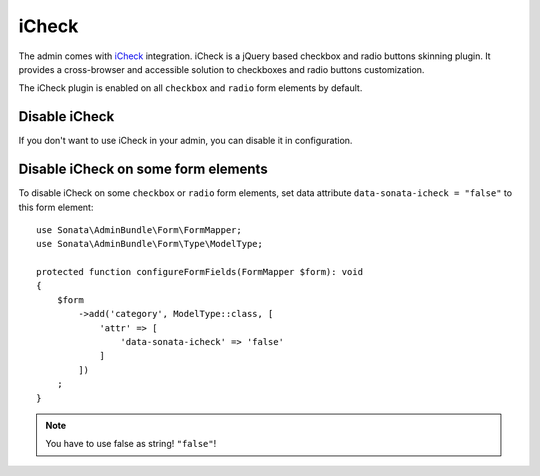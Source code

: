iCheck
======

The admin comes with `iCheck <http://icheck.fronteed.com/>`_ integration.
iCheck is a jQuery based checkbox and radio buttons skinning plugin.
It provides a cross-browser and accessible solution to checkboxes and radio buttons customization.

The iCheck plugin is enabled on all ``checkbox`` and ``radio`` form elements by default.

Disable iCheck
--------------

If you don't want to use iCheck in your admin, you can disable it in configuration.

.. configuration-block::

    .. code-block:: yaml

        # config/packages/sonata_admin.yaml

        sonata_admin:
            options:
                use_icheck: false # disable iCheck

Disable iCheck on some form elements
-------------------------------------

To disable iCheck on some ``checkbox`` or ``radio`` form elements,
set data attribute ``data-sonata-icheck = "false"`` to this form element::

    use Sonata\AdminBundle\Form\FormMapper;
    use Sonata\AdminBundle\Form\Type\ModelType;

    protected function configureFormFields(FormMapper $form): void
    {
        $form
            ->add('category', ModelType::class, [
                'attr' => [
                    'data-sonata-icheck' => 'false'
                ]
            ])
        ;
    }

.. note::

    You have to use false as string! ``"false"``!
